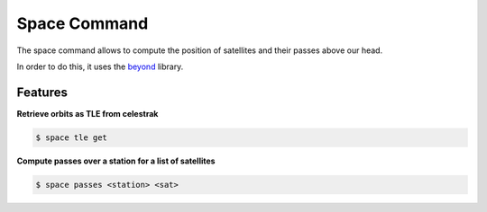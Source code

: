 Space Command
=============

The space command allows to compute the position of satellites and their passes above our head.

In order to do this, it uses the `beyond <https://github.com/galactics/beyond>`__ library.

Features
--------

**Retrieve orbits as TLE from celestrak**

.. code-block:: shell

    $ space tle get

**Compute passes over a station for a list of satellites**

.. code-block:: shell

    $ space passes <station> <sat>